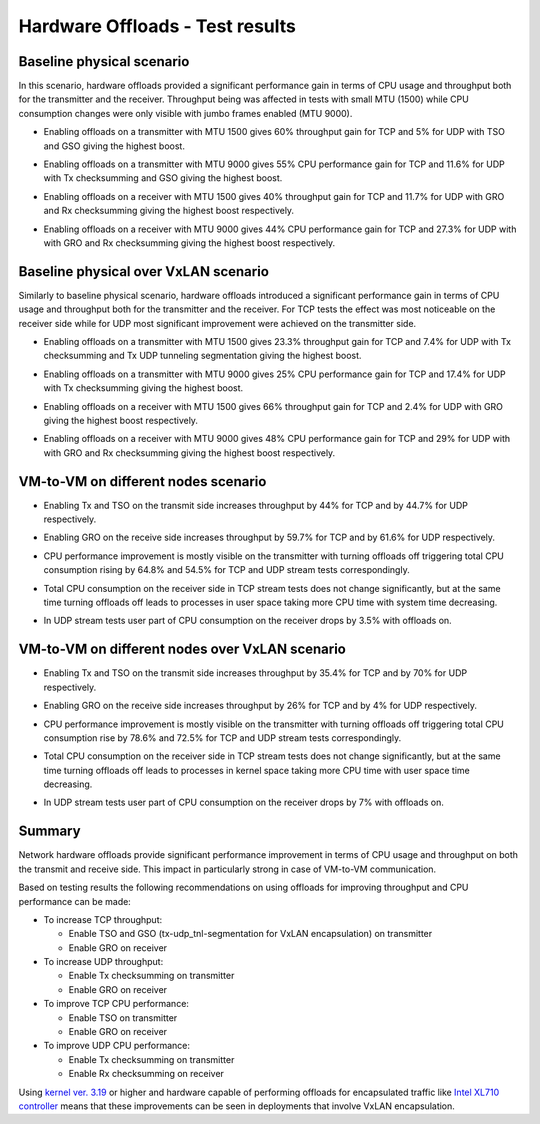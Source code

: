 ================================
Hardware Offloads - Test results
================================

Baseline physical scenario
--------------------------

In this scenario, hardware offloads provided a significant performance
gain in terms of CPU usage and throughput both for the transmitter and
the receiver. Throughput being was affected in tests with small MTU
(1500) while CPU consumption changes were only visible with jumbo frames
enabled (MTU 9000).

-  Enabling offloads on a transmitter with MTU 1500 gives 60% throughput
   gain for TCP and 5% for UDP with TSO and GSO giving the highest
   boost.

.. image:: throughput01.png
    :width: 650px

-  Enabling offloads on a transmitter with MTU 9000 gives 55% CPU
   performance gain for TCP and 11.6% for UDP with Tx checksumming
   and GSO giving the highest boost.

.. image:: cpu_consumption01.png
    :width: 650px

-  Enabling offloads on a receiver with MTU 1500 gives 40% throughput
   gain for TCP and 11.7% for UDP with GRO and Rx checksumming
   giving the highest boost respectively.

.. image:: throughput02.png
    :width: 650px

-  Enabling offloads on a receiver with MTU 9000 gives 44% CPU
   performance gain for TCP and 27.3% for UDP with with GRO and Rx
   checksumming giving the highest boost respectively.

.. image:: cpu_consumption02.png
    :width: 650px

Baseline physical over VxLAN scenario
-------------------------------------

Similarly to baseline physical scenario, hardware offloads introduced a
significant performance gain in terms of CPU usage and throughput both
for the transmitter and the receiver. For TCP tests the effect was most
noticeable on the receiver side while for UDP most significant
improvement were achieved on the transmitter side.

-  Enabling offloads on a transmitter with MTU 1500 gives 23.3%
   throughput gain for TCP and 7.4% for UDP with Tx checksumming and
   Tx UDP tunneling segmentation giving the highest boost.

.. image:: throughput03.png
    :width: 650px

-  Enabling offloads on a transmitter with MTU 9000 gives 25% CPU
   performance gain for TCP and 17.4% for UDP with Tx checksumming
   giving the highest boost.

.. image:: cpu_consumption03.png
    :width: 650px

-  Enabling offloads on a receiver with MTU 1500 gives 66% throughput
   gain for TCP and 2.4% for UDP with GRO giving the highest boost
   respectively.

.. image:: throughput04.png
    :width: 650px

-  Enabling offloads on a receiver with MTU 9000 gives 48% CPU
   performance gain for TCP and 29% for UDP with with GRO and Rx
   checksumming giving the highest boost respectively.

.. image:: cpu_consumption04.png
    :width: 650px

VM-to-VM on different nodes scenario
------------------------------------

-  Enabling Tx and TSO on the transmit side increases throughput by 44%
   for TCP and by 44.7% for UDP respectively.

.. image:: throughput05.png
    :width: 650px

-  Enabling GRO on the receive side increases throughput by 59.7% for
   TCP and by 61.6% for UDP respectively.

.. image:: throughput06.png
    :width: 650px

-  CPU performance improvement is mostly visible on the transmitter with
   turning offloads off triggering total CPU consumption rising by
   64.8% and 54.5% for TCP and UDP stream tests
   correspondingly.

.. image:: cpu_consumption05.png
    :width: 650px
.. image:: cpu_consumption06.png
    :width: 650px

-  Total CPU consumption on the receiver side in TCP stream tests
   does not change significantly, but at the same time turning
   offloads off leads to processes in user space taking more CPU
   time with system time decreasing.

.. image:: cpu_consumption07.png
    :width: 650px

-  In UDP stream tests user part of CPU consumption on the receiver
   drops by 3.5% with offloads on.

.. image:: cpu_consumption08.png
    :width: 650px

VM-to-VM on different nodes over VxLAN scenario
-----------------------------------------------

-  Enabling Tx and TSO on the transmit side increases throughput by
   35.4% for TCP and by 70% for UDP respectively.

.. image:: throughput07.png
    :width: 650px

-  Enabling GRO on the receive side increases throughput by 26% for TCP
   and by 4% for UDP respectively.

.. image:: throughput08.png
    :width: 650px

-  CPU performance improvement is mostly visible on the transmitter with
   turning offloads off triggering total CPU consumption rise by
   78.6% and 72.5% for TCP and UDP stream tests correspondingly.

.. image:: cpu_consumption09.png
    :width: 650px

.. image:: cpu_consumption10.png
    :width: 650px

-  Total CPU consumption on the receiver side in TCP stream tests
   does not change significantly, but at the same time turning
   offloads off leads to processes in kernel space taking more CPU
   time with user space time decreasing.

.. image:: cpu_consumption11.png
    :width: 650px

-  In UDP stream tests user part of CPU consumption on the receiver
   drops by 7% with offloads on.

.. image:: cpu_consumption12.png
    :width: 650px

Summary
-------

Network hardware offloads provide significant performance improvement in
terms of CPU usage and throughput on both the transmit and receive side.
This impact in particularly strong in case of VM-to-VM communication.

Based on testing results the following recommendations on using offloads
for improving throughput and CPU performance can be made:

-  To increase TCP throughput:

   -  Enable TSO and GSO (tx-udp\_tnl-segmentation for VxLAN
      encapsulation) on transmitter

   -  Enable GRO on receiver

-  To increase UDP throughput:

   -  Enable Tx checksumming on transmitter

   -  Enable GRO on receiver

-  To improve TCP CPU performance:

   -  Enable TSO on transmitter

   -  Enable GRO on receiver

-  To improve UDP CPU performance:

   -  Enable Tx checksumming on transmitter

   -  Enable Rx checksumming on receiver

Using `kernel ver. 3.19 <http://kernelnewbies.org/Linux_3.19>`__ or
higher and hardware capable of performing offloads for encapsulated
traffic like `Intel XL710
controller <http://www.intel.com/content/www/us/en/embedded/products/networking/xl710-10-40-gbe-controller-brief.html>`__
means that these improvements can be seen in deployments that involve
VxLAN encapsulation.
